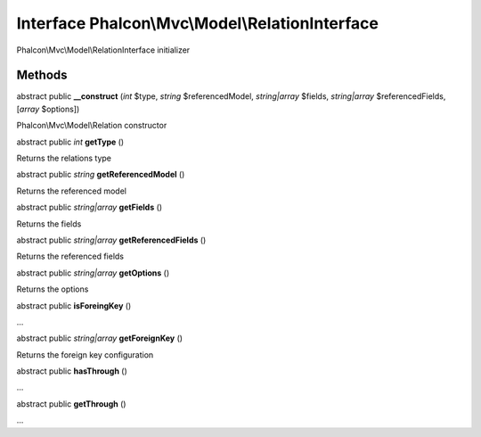 Interface **Phalcon\\Mvc\\Model\\RelationInterface**
====================================================

Phalcon\\Mvc\\Model\\RelationInterface initializer


Methods
---------

abstract public  **__construct** (*int* $type, *string* $referencedModel, *string|array* $fields, *string|array* $referencedFields, [*array* $options])

Phalcon\\Mvc\\Model\\Relation constructor



abstract public *int*  **getType** ()

Returns the relations type



abstract public *string*  **getReferencedModel** ()

Returns the referenced model



abstract public *string|array*  **getFields** ()

Returns the fields



abstract public *string|array*  **getReferencedFields** ()

Returns the referenced fields



abstract public *string|array*  **getOptions** ()

Returns the options



abstract public  **isForeingKey** ()

...


abstract public *string|array*  **getForeignKey** ()

Returns the foreign key configuration



abstract public  **hasThrough** ()

...


abstract public  **getThrough** ()

...



